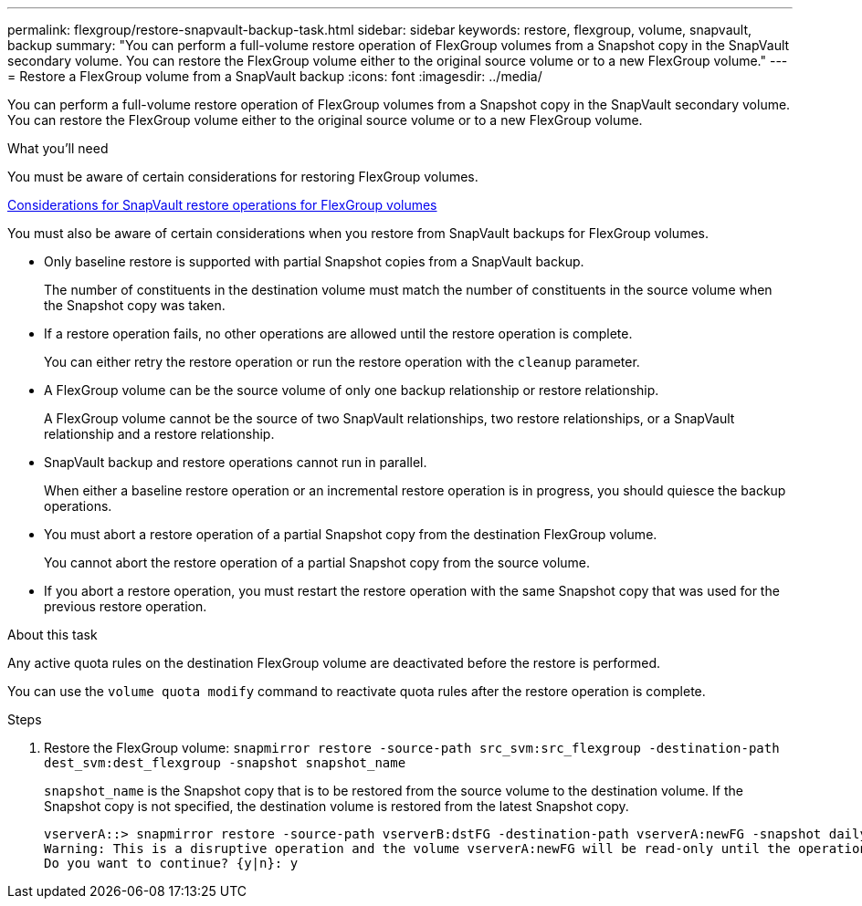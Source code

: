 ---
permalink: flexgroup/restore-snapvault-backup-task.html
sidebar: sidebar
keywords: restore, flexgroup, volume, snapvault, backup
summary: "You can perform a full-volume restore operation of FlexGroup volumes from a Snapshot copy in the SnapVault secondary volume. You can restore the FlexGroup volume either to the original source volume or to a new FlexGroup volume."
---
= Restore a FlexGroup volume from a SnapVault backup
:icons: font
:imagesdir: ../media/

[.lead]
You can perform a full-volume restore operation of FlexGroup volumes from a Snapshot copy in the SnapVault secondary volume. You can restore the FlexGroup volume either to the original source volume or to a new FlexGroup volume.

.What you'll need

You must be aware of certain considerations for restoring FlexGroup volumes.

xref:snapvault-restore-operations-concept.adoc[Considerations for SnapVault restore operations for FlexGroup volumes]

You must also be aware of certain considerations when you restore from SnapVault backups for FlexGroup volumes.

* Only baseline restore is supported with partial Snapshot copies from a SnapVault backup.
+
The number of constituents in the destination volume must match the number of constituents in the source volume when the Snapshot copy was taken.

* If a restore operation fails, no other operations are allowed until the restore operation is complete.
+
You can either retry the restore operation or run the restore operation with the `cleanup` parameter.

* A FlexGroup volume can be the source volume of only one backup relationship or restore relationship.
+
A FlexGroup volume cannot be the source of two SnapVault relationships, two restore relationships, or a SnapVault relationship and a restore relationship.

* SnapVault backup and restore operations cannot run in parallel.
+
When either a baseline restore operation or an incremental restore operation is in progress, you should quiesce the backup operations.

* You must abort a restore operation of a partial Snapshot copy from the destination FlexGroup volume.
+
You cannot abort the restore operation of a partial Snapshot copy from the source volume.

* If you abort a restore operation, you must restart the restore operation with the same Snapshot copy that was used for the previous restore operation.

.About this task

Any active quota rules on the destination FlexGroup volume are deactivated before the restore is performed.

You can use the `volume quota modify` command to reactivate quota rules after the restore operation is complete.

.Steps

. Restore the FlexGroup volume: `snapmirror restore -source-path src_svm:src_flexgroup -destination-path dest_svm:dest_flexgroup -snapshot snapshot_name`
+
`snapshot_name` is the Snapshot copy that is to be restored from the source volume to the destination volume. If the Snapshot copy is not specified, the destination volume is restored from the latest Snapshot copy.
+
----
vserverA::> snapmirror restore -source-path vserverB:dstFG -destination-path vserverA:newFG -snapshot daily.2016-07-15_0010
Warning: This is a disruptive operation and the volume vserverA:newFG will be read-only until the operation completes
Do you want to continue? {y|n}: y
----
